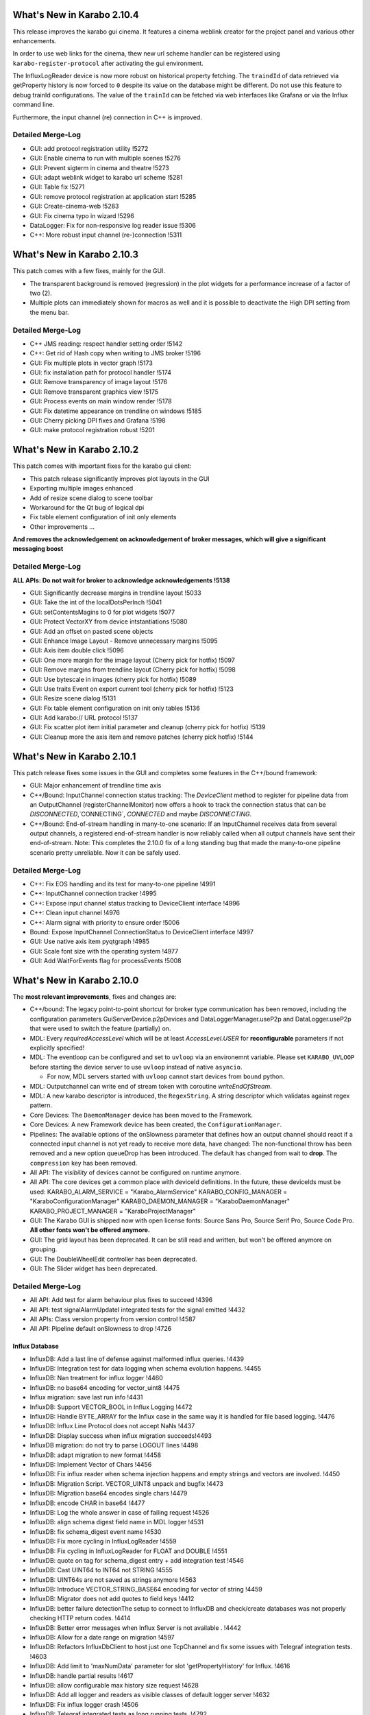 ****************************
What's New in Karabo 2.10.4
****************************

This release improves the karabo gui cinema. It features a cinema weblink
creator for the project panel and various other enhancements.

In order to use web links for the cinema, thew new url scheme handler
can be registered using ``karabo-register-protocol`` after activating the gui
environment.

The InfluxLogReader device is now more robust on historical property fetching.
The ``traindId`` of data retrieved via getProperty history is now forced to ``0``
despite its value on the database might be different. Do not use this feature to
debug trainId configurations. The value of the ``trainId`` can be fetched via
web interfaces like Grafana or via the Influx command line.

Furthermore, the input channel (re) connection in C++ is improved.

Detailed Merge-Log
==================

- GUI: add protocol registration utility !5272
- GUI: Enable cinema to run with multiple scenes !5276
- GUI: Prevent sigterm in cinema and theatre !5273
- GUI: adapt weblink widget to karabo url scheme !5281
- GUI: Table fix !5271
- GUI: remove protocol registration at application start !5285
- GUI: Create-cinema-web !5283
- GUI: Fix cinema typo in wizard !5296

- DataLogger: Fix for non-responsive log reader issue !5306
- C++: More robust input channel (re-)connection !5311


****************************
What's New in Karabo 2.10.3
****************************

This patch comes with a few fixes, mainly for the GUI.

- The transparent background is removed (regression) in the plot widgets for a performance increase
  of a factor of two (2).
- Multiple plots can immediately shown for macros as well and it is possible
  to deactivate the High DPI setting from the menu bar.

Detailed Merge-Log
==================

- C++ JMS reading: respect handler setting order !5142
- C++: Get rid of Hash copy when writing to JMS broker !5196

- GUI: Fix multiple plots in vector graph !5173
- GUI: fix installation path for protocol handler !5174
- GUI: Remove transparency of image layout !5176
- GUI: Remove transparent graphics view !5175
- GUI: Process events on main window render !5178
- GUI: Fix datetime appearance on trendline on windows !5185
- GUI: Cherry picking DPI fixes and Grafana !5198
- GUI: make protocol registration robust !5201


****************************
What's New in Karabo 2.10.2
****************************

This patch comes with important fixes for the karabo gui client:

- This patch release significantly improves plot layouts in the GUI
- Exporting multiple images enhanced
- Add of resize scene dialog to scene toolbar
- Workaround for the Qt bug of logical dpi
- Fix table element configuration of init only elements
- Other improvements ...

**And removes the acknowledgement on acknowledgement of broker messages, which
will give a significant messaging boost**

Detailed Merge-Log
==================

**ALL APIs: Do not wait for broker to acknowledge acknowledgements !5138**

- GUI: Significantly decrease margins in trendline layout !5033
- GUI: Take the int of the localDotsPerInch !5041
- GUI: setContentsMagins to 0 for plot widgets !5077
- GUI: Protect VectorXY from device intstantiations !5080
- GUI: Add an offset on pasted scene objects
- GUI: Enhance Image Layout - Remove unnecessary margins !5095
- GUI: Axis item double click !5096
- GUI: One more margin for the image layout (Cherry pick for hotfix) !5097
- GUI: Remove margins from trendline layout (Cherry pick for hotfix) !5098
- GUI: Use bytescale in images (cherry pick for hotfix) !5089
- GUI: Use traits Event on export current tool (cherry pick for hotfix) !5123
- GUI: Resize scene dialog !5131
- GUI: Fix table element configuration on init only tables !5136
- GUI: Add karabo:// URL protocol !5137
- GUI: Fix scatter plot item initial parameter and cleanup (cherry pick for hotfix) !5139
- GUI: Cleanup more the axis item and remove patches (cherry pick hotfix) !5144


****************************
What's New in Karabo 2.10.1
****************************

This patch release fixes some issues in the GUI and completes some
features in the C++/bound framework:

- GUI: Major enhancement of trendline time axis

- C++/Bound: InputChannel connection status tracking:
  The `DeviceClient` method to register for pipeline data from an
  OutputChannel (registerChannelMonitor) now offers a hook to track
  the connection status that can be `DISCONNECTED`,`CONNECTING`,
  `CONNECTED` and maybe `DISCONNECTING`.

- C++/Bound: End-of-stream handling in many-to-one scenario:
  If an InputChannel receives data from several output channels,
  a registered end-of-stream handler is now reliably called when all
  output channels have sent their end-of-stream.
  Note: This completes the 2.10.0 fix of a long standing bug that made
  the many-to-one pipeline scenario pretty unreliable.
  Now it can be safely used.


Detailed Merge-Log
==================

- C++: Fix EOS handling and its test for many-to-one pipeline !4991
- C++:  InputChannel connection tracker !4995
- C++: Expose input channel status tracking to DeviceClient interface !4996
- C++: Clean input channel !4976
- C++: Alarm signal with priority to ensure order !5006
- Bound: Expose InputChannel ConnectionStatus to DeviceClient interface !4997

- GUI: Use native axis item pyqtgraph !4985
- GUI: Scale font size with the operating system !4977
- GUI: Add WaitForEvents flag for processEvents !5008


****************************
What's New in Karabo 2.10.0
****************************

The **most relevant improvements**, fixes and changes are:

- C++/bound: The legacy point-to-point shortcut for broker type communication
  has been removed, including the configuration parameters
  GuiServerDevice.p2pDevices and DataLoggerManager.useP2p and DataLogger.useP2p
  that were used to switch the feature (partially) on.

- MDL: Every `requiredAccessLevel` which will be at least `AccessLevel.USER` for **reconfigurable** parameters
  if not explicitly specified!

- MDL: The eventloop can be configured and set to ``uvloop`` via an environemnt variable. Please set ``KARABO_UVLOOP``
  before starting the device server to use ``uvloop`` instead of native ``asyncio``.

  - For now, MDL servers started with ``uvloop`` cannot start devices from ``bound`` python.

- MDL: Outputchannel can write end of stream token with coroutine `writeEndOfStream`.

- MDL: A new karabo descriptor is introduced, the ``RegexString``. A string descriptor which validatas against regex pattern.

- Core Devices: The ``DaemonManager`` device has been moved to the Framework.

- Core Devices: A new Framework device has been created, the ``ConfigurationManager``.

- Pipelines: The available options of the onSlowness parameter that defines how an output channel should react
  if a connected input channel is not yet ready to receive more data, have changed: The non-functional throw has been
  removed and a new option queueDrop has been introduced. The default has changed from wait to **drop**.
  The ``compression`` key has been removed.

- All API: The `visibility` of devices cannot be configured on runtime anymore.

- All API: The core devices get a common place with deviceId definitions. In the future, these deviceIds must be used:
  KARABO_ALARM_SERVICE = "Karabo_AlarmService"
  KARABO_CONFIG_MANAGER = "KaraboConfigurationManager"
  KARABO_DAEMON_MANAGER = "KaraboDaemonManager"
  KARABO_PROJECT_MANAGER = "KaraboProjectManager"

- GUI: The Karabo GUI is shipped now with open license fonts: Source Sans Pro, Source Serif Pro, Source Code Pro. **All other fonts won't be offered anymore.**

- GUI: The grid layout has been deprecated. It can be still read and written, but won't be offered anymore on grouping.

- GUI: The DoubleWheelEdit controller has been deprecated.

- GUI: The Slider widget has been deprecated.


Detailed Merge-Log
==================

- All API: Add test for alarm behaviour plus fixes to succeed !4396
- All API: test signalAlarmUpdateI integrated tests for the signal emitted !4432
- All APIs: Class version property from version control !4587
- All API: Pipeline default onSlowness to drop !4726


Influx Database
+++++++++++++++

- InfluxDB: Add a last line of defense against malformed influx queries. !4439
- InfluxDB: Integration test for data logging when schema evolution happens. !4455
- InfluxDB: Nan treatment for influx logger !4460
- InfluxDB: no base64 encoding for vector_uint8 !4475
- Influx migration: save last run info !4431
- InfluxDB: Support VECTOR_BOOL in Influx Logging !4472
- InfluxDB: Handle BYTE_ARRAY for the Influx case in the same way it is handled for file based logging. !4476
- InfluxDB: Influx Line Protocol does not accept NaNs !4437
- InfluxDB: Display success when influx migration succeeds!4493
- InfluxDB migration: do not try to parse LOGOUT lines !4498
- InfluxDB: adapt migration to new format !4458
- InfluxDB: Implement Vector of Chars !4456
- InfluxDB: Fix influx reader when schema injection happens and empty strings and vectors are involved. !4450
- InfluxDB: Migration Script. VECTOR_UINT8 unpack and bugfix !4473
- InfluxDB: Migration base64 encodes single chars !4479
- InfluxDB: encode CHAR in base64 !4477
- InfluxDB: Log the whole answer in case of failing request !4526
- InfluxDB: align schema digest field name in MDL logger !4531
- InfluxDB: fix schema_digest event name !4530
- InfluxDB: Fix more cycling in InfluxLogReader !4559
- InfluxDB: Fix cycling in InfluxLogReader for FLOAT and DOUBLE !4551
- InfluxDB: quote on tag for schema_digest entry + add integration test !4546
- InfluxDB: Cast UINT64 to INT64 not STRING !4555
- InfluxDB: UINT64s are not saved as strings anymore !4563
- InfluxDB: Introduce VECTOR_STRING_BASE64 encoding for vector of string !4459
- InfluxDB: Migrator does not add quotes to field keys !4412
- InfluxDB: better failure detectionThe setup to connect to InfluxDB and check/create databases was not properly checking HTTP return codes. !4414
- InfluxDB: Better error messages when Influx Server is not available . !4442
- InfluxDB: Allow for a date range on migration !4597
- InfluxDB: Refactors InfluxDbClient to host just one TcpChannel and fix some issues with Telegraf integration tests. !4603
- InfluxDB: Add limit to 'maxNumData' parameter for slot 'getPropertyHistory' for Influx. !4616
- InfluxDB: handle partial results !4617
- InfluxDB: allow configurable max history size request !4628
- InfluxDB: Add all logger and readers as visible classes of default logger server !4632
- InfluxDB: Fix influx logger crash !4506
- InfluxDB: Telegraf integrated tests as long running tests. !4792


Bound/cpp core
++++++++++++++

- Bound: Validate config before launching device process !4725
- Bound: Allow to specify DaqPolicy of STATE_ELEMENTAlso fix typo hiding duplicated test function. !4502
- Bound: Make global alarms 'sticky' !4451
- Bound: Make changed log level visible !4550
- Bound: Fix schema evolution problem with broker connection in bound python !4881
- C++: Notify old gui clients about scene problems !4925
- C++: Add method 'TcpChannel::consumeBytesAfterReadUntil' as a complement for 'TcpChannel::readAsyncStringUntil' !4515
- C++: Log readers reply time string with timezone in slotGetConfigurationFromPast !4536
- C++: Provide a readOnly version for the GUI Server !4448
- C++: Silence gui server log file !4415
- C++: Clean AlarmCondition* Make use of 'default' and 'delete' for constructors. !4417
- C++: string contain pipes are read correctly in for (1|2|3) scenario. !4592
- C++: Ensure that output channel keys do not contain device/channel id delimiters !4666
- C++: Refactor endOfStream handlingMark chunks in `Memory` to be *endOfStream* !4672
- C++: Clean Memory classJust remove stuff not used. !4678
- C++: Add support for ConfigurationManager operations to DeviceClient. !4694
- C++: Fix many-to-one pipelines receiving from remote !4705
- C++: Make gcc version < 5 fail !4708
- C++: remove compression option !4712
- C++: Add missing mutex locks and go for read-only locks !4697
- C++: Initial BrokerMessageLogger support for OpenMQ and MQTT. !4717
- C++: JMS reading with race condition free setting of handlers !4735
- C++: Use single JmsProducer in OpenMQBrokerThe JmsProducer itself can deal with many topics. !4736
- C++: Enable safe output channel init !4741
- C++: Fix non-effective mutex locks and properly erase from set while iterate !4763
- C++: Protect server against bad input from time server !4772
- C++: server process stops again if invalid serverId detected !4764
- C++/bound: Regular retries to connect InputChannel !4848
- C++ tests: Try to fix JmsConnection_Test !4851
- C++: Add maxQueueLength to InputChannel and enforce it on the OutputChannel side. !4845
- C++: Underscore parameters (deviceId, serverId) become assignment Internal !4889
- C++: Loggers now retry connection to device after failed attempts !4918
- C++: No slotSaveConfigurationFromName when GUI Server is in read-only mode. !4896
- C++/Bound: make hostName Assignment.INTERNAL !4898
- C++: Jms test - avoid topic clash and increase timeout and message travel time !4806
- C++: More robust pipeline tests* !4808
- C++: Reliable InputChannel::disconnect !4832
- C++: queueDrop option for shared input channels !4636
- C++: Use weak (not bare) pointer in static map for shortcuts !4638
- C++: Allow to change loggermap file !4607
- C++: Avoid code duplication in OutputChannel !4640
- C++: Channel callbacks need  weak pointers !4642
- C++: OVERWRITE_ELEMENT.setNewTags is now aligned !4429
- C++: Remove "throw" behaviour for pipelines senders !4644
- C++: Potential fix for SignalSlotable destruction freeze. !4663
- C++: Reliable pipeline queuing !4605
- C++: GuiServerDevice can ignore timeouts on configuration !4649
- C++: Enable DAQPolicy setting for the state element !4446
- C++: Protect log manager. A data logger started 'by hand' with a short id lead to an exception and stopped
- the logger manager functioning. !4501
- C++: Make global alarms 'sticky' !4507
- C++/Bound: Always notify output channels for possible read after end-of-stream !4474
- C++: Fix alarm service integration test !4507 !4516
- C++: Fix default fromString for vectors,Including some performance optimisations. !4484
- C++/Bound: Deprecate visibility setting on runtime !4730
- C++/Bound/MDL: Cross API test for endOfStream !4683
- C++/Bound: Introduce broker API to allow support of different brokers !4608
- C++/Bound: refactor topic from env. var. !4711
- C++/Bound: Choice of node for broker connection configuration. !4762
- C++/Bound: Proper "lang" and version print for (interactive bound) device client !4595
- C++/Bound: UNKNOWN as default data type for image and ndarray elements !4588
- C++/Bound: Remove p2p shortcut messaging !4664


Dependencies and deployment
+++++++++++++++++++++++++++

- CI: run integration tests on hotfix branch !4487
- CI: windows CI is less verbose, unit tests skip build !4599
- CI: do not run prerelease tasks on release !4604
- CI: optimize tests execution !4606
- CI: forgot to remove the int. tests !4613
- CI: add junit artifacts !4723
- CI: Restore default CI testing configuration. !4855
- CI: reduce number of docker pulls !4890
- BUILD: Use conda-pack for packing a relocatable environment !4591
- BUILD: Preserve egg dir when building the package !4618
- BUILD: Compile framework with C++14 compiler !4535
- BUILD: revive cmake build !4420
- DEPS: package libgfortran4 !4602
- DEPS: upgrade setuptools_scm !4660
- DEPS: Update PyQtGraph to 0.11 !4732
- DEPS: Enable Ubuntu20 !4707
- DEPS: upgrade openmq C Client to 5.1.4 !4418
- DEPS: Add CentOS8 Build !4733
- DEPS: Fix for building issue on Ubuntu 16 - Boost built with c++14 std. !4834
- TOOLS: splitting away jkarabo !4823


Tests
+++++


- Test: Even more robust C++ pipeline integration test !4902
- Integration test: Very long timeouts for data loggers* longer timeout for "flush" calls !4537
- Integration tests: Reliable test_alarm_all_api !4438
- TOOLS: automated device version for templates !4657
- Test: Fix config manager integration test !4854
- Test: More robust integration tests about alarms !4884
- Test: Make logging directory for logger integration tests unique !4565
- Test: Tests for the DeviceClient interface to the ConfigurationManager operations. !4704
- Test: Add junit artifact to python tests !4757
- Test: Tune constants for DataLogging_Test. !4639
- Test: extend cross api pipe test to cover MDL and onSlowness=="queueDrop"Prerequisite: harmonise the `PropertyTestMDL` device with other APIs concerning pipelines.
- Test: Furthermore some fixes and tuning for the test to get it robust and not lasting too long. !4614
- Test: Enable testNans() for file logger test !4489
- Test: Add schedules for coverage and long tests !4427
- Test: Partially harmonise PropertyTest devices !4395


Core Devices
++++++++++++

- Daemon Service: Add default host !4819
- Gui Server: Provide serverInformation in single message !4867
- Gui-Server: Provide information on failure protocol !4720
- Gui-Server: Forward replies of the configurationManager !4673
- Gui-Server: Request Generic optionally sends back an empty Hash and documentation !4718
- Gui Server: Increase min client version to 2.9.0 !4922
- Gui Server: Enable device provided scenes in read only mode !4483
- Core Devices: Add component manager that can save / list configuration snapshots !4768
- Core Devices: PropertyTest MDL gets a scene !4838
- Core Devices: Enhance configuration manager with checks for config names and schema return only on demand !4841
- Core Devices: Daemon Manager default port !4850
- Core Devices: Component Manager can reconfigure devices !4835
- Core Devices: Configuration manager returns HashList !4713
- Core Devices: Provide a Configuration Manager device (MDL) !4685
- Core Devices: Move DaemonManager to Core Devices !4698
- Core Devices: Update ConfigurationManager !4744
- Core Devices: Input services for daemon handling !4703
- Core Devices: Webserver doesn't handles device servers with a minus sign !4600
- Core Devices: Create service and environment dirs only when needed !4590
- Core Devices: REMOVE CentralLogging !3870
- Alarm service: Fix alarm id duplication bug !4421
- Logger test: Test vector cases for data logger history !4482
- WEB: aggregator displays only enabled services !4814
- DataLogger: DataLogger goes to ON after hooking into logged devices, unless in ERROR. !4748
- DataLogger: Fix regression of file logger for old VECTOR_STRING format !4654
- Core Devices: Daemon manager scene font alignment !4899
- Core Devices: Configuration Manager instanceNew timeout !4921
- Core Devices: Config limit to 30 !4892
- Core devices: Gui timeout and logs !4927
- Core Devices: ConfigManager can handle runtime attributes !4874
- ConfigDB Manager in service.in !4870
- Configuration Manager: Protect device configuration name with regex !4863
- Config DB: List devices with configurations !4907
- Config DB: Limit of configurations !4862
- Config DB: Find configuration sets !4765


Middlelayer Core
++++++++++++++++

- Common: Provide unique and constant deviceId names for our singletons !4731
- Common: Use const services in python karabo !4830
- ikarabo: add instantiateFromName !4843
- MDL: Set the default access level of Slots to USER !4469
- MDL: Visibility becomes an init only feature !4648
- MDL: Add queueDrop to noInputShared, deprecate throw option !4650
- MDL: QueueDrop functionality !4646
- MDL: Default numpy for NDArray change !4637
- MDL: Provide a RingQueue !4645
- MDL: Stop and close the fake eventloop started in a different thread !4689
- MDL: Use default event loop policy for child processes !4716
- MDL: Assure instanceGone in UVLOOP !4728
- MDL: Add configuration from name function to CLI !4701
- MDL: optimize parallel execution on slotSave !4737
- MDL: Autocomplete configuration function in ikarabo !4738
- MDL: Provide Nodes with default access level of OBSERVER !4815
- MDL: Fix input handler capture of exception in pipelining !4633
- MDL: Handle NDARRAY of UNKNOWN type !4610
- MDL: code quality follow up !4615
- MDL: DictToHash treats vector hash correctly and is used in project manager !4844
- MDL: Provide utility function to build karabo value !4869
- MDL: remove references to async !4791
- MDL: Use attribute and not displaytype for regex in regexstring !4796
- MDL: Fix has_shared behavior for pipelining !4665
- MDL: Remove schema cross test permanently !4802
- MDL: Config Manager can init Devices !4803
- MDL: Use uvloop for asyncio !4026
- MDL: Set the access level to USER (minimum) for reconfigurable parameters !4634
- MDL: Add Regex string !4709
- MDL: Make global alarm 'sticky'As in !4451 and !4507 for bound Python and C++, respectively.!4514
- MDL: Fix load from file exception raise !4528
- MDL: Visibility of macro devices !4510
- MDL: Split the pipeline tests from Remote test !4544
- MDL: Test the manual connection of input channel !4545
- MDL: Provide endOfStream for output channels !4242
- MDL: Fix setting log level for device servers !4682
- MDL: Provide dictToHash function !4687
- MDL: Harmonise log levels with C++/bound, i.e. add FATAL !4688
- MDL: Optionally activate UVLOOP !4680
- MDL: Provide Hash fully equal and deepcopy !4880
- MDL: Code quality check in native !4879
- MDL: Add test for multiple shared pipelines !4801
- MDL: Provide a native deepcopy mechanism of Hash !4893
- MDL Devices: Code quality and top layer import !4859
- MDL: Compare configurations !4888
- MDL: Protect against bad timeserver !4908
- MDL: Max queue lengh for pipelines !4909
- MDL: Remove setting loop to None !4727
- MDL: One more fix for the cancel test !4920
- MDL: Fully stop MDL server if requested !4864
- MDL test: Dynamic waiting in macro_test.test_cancel() !4878
- MDL-Native: Reorder packages !4852
- MDL: Add MDL broker API !4719
- MDL: Provide a callNoWait option in the cli !4829
- MDL: Extract attribute modifications from schema !4828
- MDL: Implement VectorRegexString !4758
- MDL: Extract a configuration from a proxy !4807
- MDL: Sanitize a reconfigurable configuration !4826


Graphical User Interface
++++++++++++++++++++++++

- GUI: Add label widget margins !4929
- GUI: Remove minInc maxInc etc. pp. from being editable by GUI !4911
- GUI: Provide enough rendering time for karabo-alarms !4651
- GUI: Calculate scene layout sizehint from children sizehints only when it is invalid !4661
- GUI: Minor typo fixes and constant adjustments for the tips&tricks wizard !4630
- GUI: Enable AccessLevel independent historic data retrieval in the trendgraphs !4635
- GUI: Protocol Skeleton for ConfigurationFromName !4539
- GUI: Add the histogram aux to Detector Graph !4586
- GUI: Destroy ipython console properly !4492
- GUI: Empty table widget !4659
- GUI: Better messages when using configuration from past !4404
- GUI: Show compatibility for min max dependent controllers better !3950
- GUI: Trigger value_update when additional proxies are added !4413
- GUI: Arrow shape model !4333
- GUI: Take into account state updates and fix the range setting for disabling !4444
- GUI: Remove additional value update for the vector xy !4445
- GUI: Hide the labelItem in the aux plots by default !4486
- GUI: Improve Image Graph stats HTML !4693
- GUI: Only enable/disable image graph grayscale features only when type changes !4747
- GUI: Visualize conflicting projects with an alarm icon !4641
- GUI: New protocol for configuration manager !4702
- GUI: Adjust image widget rgb !4517
- GUI: Add optional forwarded channel for updating GUI extensions: !4729
- GUI: No editing of attributes in AccessLevel OBSERVER !4809
- GUI: Account for assignment internal in the configurator !4799
- GUI: Move vector curves addition to add_proxy !4453
- GUI: Refactor scene writer !4443
- GUI: A place for hint widgets !4447
- GUI: Enable readOnly utility in client !4457
- GUI: Implement access level configuration for project toolbar !4461
- GUI: Better access logic for project bar !4465
- GUI: AccessLevel service kill in topology !4462
- GUI: Provide an alarm runner !4468
- GUI: Context menu properly PROJECT EDIT sensitive for devices !4508
- GUI: Cleanup of the network code !4495
- GUI: Run macro from macro panel has access role !4505
- GUI: Fix the initial check state of a device configuration when a device is added !3733
- GUI: Change to Qt5 in controller test !4512
- GUI: Fix vector bar graph !4496
- GUI: Concurrence forwarding of client id !4478
- GUI: Make not working device servers visible in daemon manager widget !4511
- GUI: Enable project concurrence in the GUI client !4509
- GUI: Fix graph toolbar toggling !4519
- GUI: More plot range fixes !4540
- GUI: AccessRole implementation for configurator toolbar !4470
- GUI: Scripting console access role !4467
- GUI: Implement access role for device topology !4471
- GUI: Fix backward compatibility in read and write element !4480
- GUI: Implement access roles in the project view !4497
- GUI: Fix plot log range !4504
- GUI: Extract important part of stack trace of the error dialog !4670
- GUI: Use QDialog for error dialogs instead of QMessageBox !4679
- GUI: Provide the list of named configuration via dialog !4676
- GUI: Save booleans and retrieve them on mac !4681
- GUI: Save configurations from name !4696
- GUI: Make the columns in the daemon table sortable !4699
- GUI: No archive notification before retrieving configuration from past !4527
- GUI: Draw the arrow shape !4334
- GUI: Hide the axis labels when there is no text or unit !4553
- GUI: Set a global Locale !4533
- GUI: Quick path for projects and subprojects comparison on projectUpdate !4518
- GUI: Check for SVG id attributes before temporarily storing !4520
- GUI: Set dragged widgets as initialized !4534
- GUI: Extend image widget for other encodings !4513
- GUI: Show/hide labels in image plots whether there are text/units !4554
- GUI: Delete project device references upon deleting device instance !4560
- GUI: Update x-transform after trigger !4572
- GUI: Provide a Tips&Tricks Wizard !4573
- GUI: Improve visualization of vectors with invalid numbers for VectorBarGraph in log mode !4570
- GUI: Increase the frequency of axis ticks on small widgets !4574
- GUI: Disable only writable widgets on wrong access level !4667
- GUI: Get configuration from name !4677
- GUI: Add an application font !4549
- GUI: Remove patches in AxisItem !4779
- GUI: Provide util function to get array data !4797
- GUI: Add regex edit field !4710
- GUI: Format evaluate expression widget !4784
- GUI: Configurable ROI name !4866
- GUI: Lower the priority to create histogram widgets as default [ci skip] !4839
- GUI: Label configurations from name !4745
- GUI: Adapt to squish testing for high dpi !4760
- GUI: Provide event map in save detail dialog (fix) !4761
- GUI: Configuration dialog from time enhanced !4759
- GUI: Substitute fonts with the Source Pro Family !4767
- GUI: Enhance configuration dialogs with show device option !4769
- GUI: Elide labels when the text is longer than the widget geometry !4766
- GUI: Protect configuration by name saving with regex validator !4770
- GUI: Add scene reader registry !4330
- GUI: Hard deprecate on Knob and soft deprecate on Slider !4435
- GUI: Purge trendline option !4416
- GUI: Compatiblity patch between new scene model readers and gui extensions !4440
- GUI: Clean the Tick Slider !4434
- GUI: Account connection loss in configuration dialogs !4746
- GUI: Enable DPI scaling for application on scaled Windows and Ubuntu desktops !4740
- GUI: Deprecate DoubleWheelEdit controller !4752
- GUI: Change the symbol style of our plots !4749
- GUI: Add vector regex controller !4846
- GUI: Clean and unify NDArray controllers !4847
- GUI: Vector hash validation !4785
- GUI: Again remove assignment internal !4891
- GUI: Fix table parent setting !4853
- GUI: Provide configuration from name dialog in device topology !4861
- GUI: Add clock icon to trendline requst time !4868
- GUI: Combine histogram graphs in a single controller !4858
- GUI: No project saving if you are not allowed !4865
- GUI: Prevent unnecessary request for config save when device is offline !4871
- GUI: Consider deleted rows when comparing vector hash !4887
- GUI: Sanitize an init configuration, delete readonly and internal parts !4800
- GUI: Destroy trendlines properly to protect against historic data !4805
- GUI: Provide a header in the table view on init !4804
- GUI: Provide Histogram Controller for NDArrays !4813
- GUI: Add test for binding types, check if numpy type is preserved !4820
- GUI: provide full array graph support !4810
- GUI: Separate/move validators !4822
- GUI: Deprecate grid for the time beeing in the layout !4751
- GUI: Make sure windows stay on top for message boxes and listConfig dialog !4739
- GUI: Provide a clock icon (first) !4776
- GUI: New font dialog !4774
- GUI: Always provide a new date time for start of new trendline !4778
- GUI: Include fonts in package_data !4780
- GUI: Remove a few LegendItem patches !4782
- GUI: Avoid loading values in the configurator that does not conform to current property type !4629
- GUI: Provide request time interval feature for trendline on viewBox menu !4775
- GUI: Propagate closing of undocked Panels correctly to their Containers !4781
- GUI: Destroy messagebox properly !4783
- GUI: Quietly record the layout children geomerty in their model !4750
- GUI: Fix typos for the daemon action !4789
- GUI: Remove undocked panel !4788
- GUI: Strip about device dialog (pretty) !4875
- GUI: Logindialog must stay on top !4882
- GUI: Display the whole error message if it's short !4883
- GUI: Update lttbc !4885
- GUI: Destroy table model from configurator !4886
- GUI: Add NDArray RollGraph !4857
- GUI: Don't stack on top the conf dialogs but raise them !4872
- GUI: Enable copying of messagebox text !4873
- GUI: Add ndarray support for vector bar !4860
- GUI: Change tickfont for axis items, increase size !4919
- GUI: Show project panel dialogs on mouse cursor !4903
- GUI: Use vector regex validation in list dialog !4923
- GUI: Fight message box strong modality !4926
- GUI: Use widget size hint if model geometry is None !4928
- GUI: Fix float / numpy, reliagn hash and table validation !4910
- GUI: Fix scene widget model geometry check !4914
- GUI: Fix label initial size hint !4917
- GUI: Always request list of configurations at start in configuration from name dialog !4901
- GUI: Make sure console is closed on disconnect !4904
- GUI: Draw boundary correctly !4906
- GUI: Make generic trendline wider for more labels !4894
- GUI: Respect model geometry by reflecting it to widget size hint !4798
- GUI: Show topology on show device in dialogs !4895
